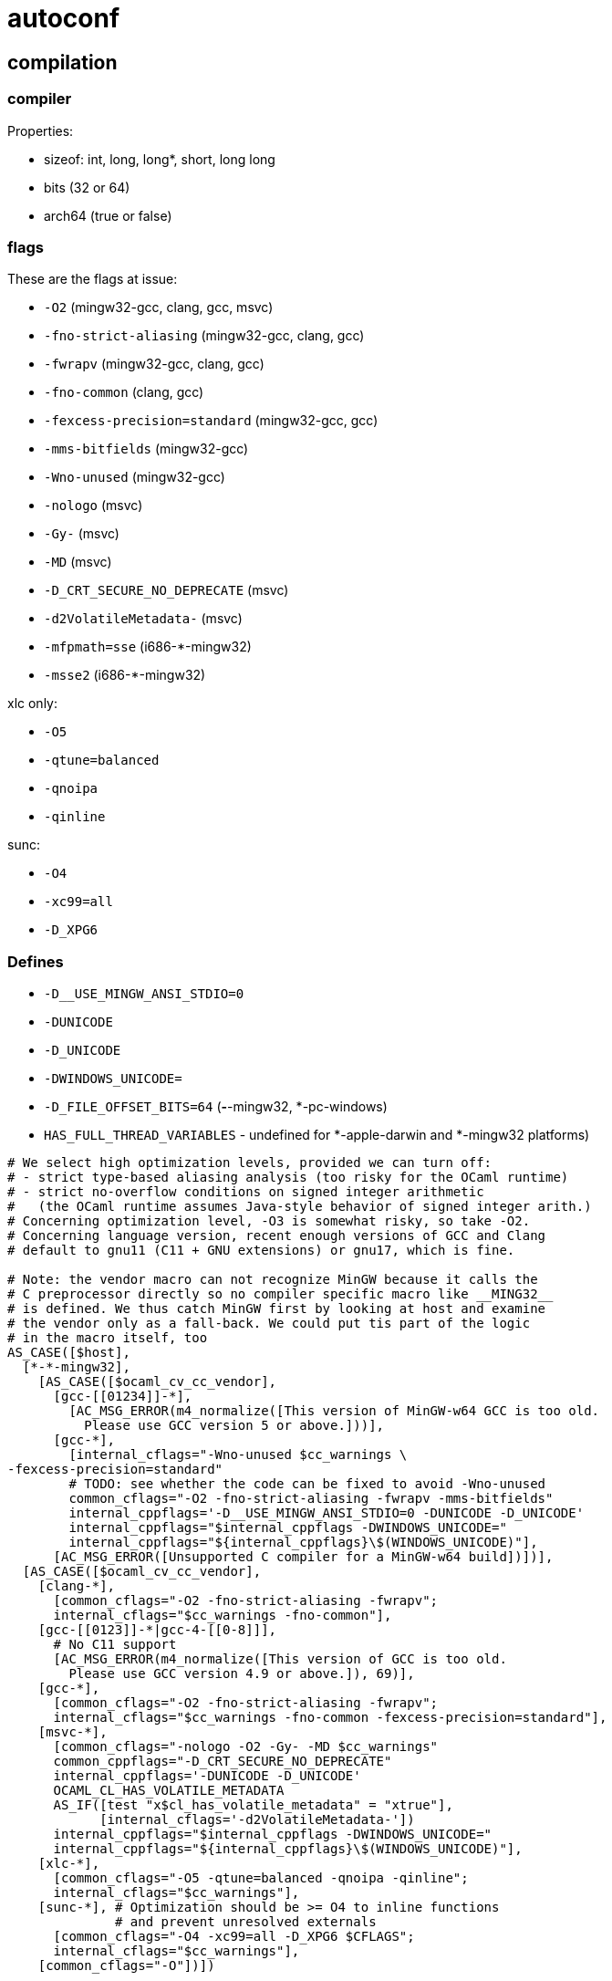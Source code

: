 = autoconf


== compilation

=== compiler

Properties:

* sizeof:  int, long, long*, short, long long
* bits (32 or 64)
* arch64 (true or false)

=== flags

These are the flags at issue:

* `-O2`  (mingw32-gcc, clang, gcc, msvc)
* `-fno-strict-aliasing` (mingw32-gcc, clang, gcc)
* `-fwrapv`  (mingw32-gcc, clang, gcc)
* `-fno-common`  (clang, gcc)
* `-fexcess-precision=standard`  (mingw32-gcc, gcc)
* `-mms-bitfields`   (mingw32-gcc)
* `-Wno-unused`   (mingw32-gcc)
* `-nologo` (msvc)
* `-Gy-` (msvc)
* `-MD`  (msvc)
* `-D_CRT_SECURE_NO_DEPRECATE` (msvc)
* `-d2VolatileMetadata-`  (msvc)

* `-mfpmath=sse`  (i686-*-mingw32)
* `-msse2`   (i686-*-mingw32)

xlc only:

* `-O5`
* `-qtune=balanced`
* `-qnoipa`
* `-qinline`

sunc:

* `-O4`
* `-xc99=all`
* `-D_XPG6`

=== Defines

* `-D__USE_MINGW_ANSI_STDIO=0`
* `-DUNICODE`
* `-D_UNICODE`
* `-DWINDOWS_UNICODE=`
* `-D_FILE_OFFSET_BITS=64`  (*-*-mingw32, *-pc-windows)
* `HAS_FULL_THREAD_VARIABLES` - undefined for *-apple-darwin and *-mingw32 platforms)


```
# We select high optimization levels, provided we can turn off:
# - strict type-based aliasing analysis (too risky for the OCaml runtime)
# - strict no-overflow conditions on signed integer arithmetic
#   (the OCaml runtime assumes Java-style behavior of signed integer arith.)
# Concerning optimization level, -O3 is somewhat risky, so take -O2.
# Concerning language version, recent enough versions of GCC and Clang
# default to gnu11 (C11 + GNU extensions) or gnu17, which is fine.

# Note: the vendor macro can not recognize MinGW because it calls the
# C preprocessor directly so no compiler specific macro like __MING32__
# is defined. We thus catch MinGW first by looking at host and examine
# the vendor only as a fall-back. We could put tis part of the logic
# in the macro itself, too
AS_CASE([$host],
  [*-*-mingw32],
    [AS_CASE([$ocaml_cv_cc_vendor],
      [gcc-[[01234]]-*],
        [AC_MSG_ERROR(m4_normalize([This version of MinGW-w64 GCC is too old.
          Please use GCC version 5 or above.]))],
      [gcc-*],
        [internal_cflags="-Wno-unused $cc_warnings \
-fexcess-precision=standard"
        # TODO: see whether the code can be fixed to avoid -Wno-unused
        common_cflags="-O2 -fno-strict-aliasing -fwrapv -mms-bitfields"
        internal_cppflags='-D__USE_MINGW_ANSI_STDIO=0 -DUNICODE -D_UNICODE'
        internal_cppflags="$internal_cppflags -DWINDOWS_UNICODE="
        internal_cppflags="${internal_cppflags}\$(WINDOWS_UNICODE)"],
      [AC_MSG_ERROR([Unsupported C compiler for a MinGW-w64 build])])],
  [AS_CASE([$ocaml_cv_cc_vendor],
    [clang-*],
      [common_cflags="-O2 -fno-strict-aliasing -fwrapv";
      internal_cflags="$cc_warnings -fno-common"],
    [gcc-[[0123]]-*|gcc-4-[[0-8]]],
      # No C11 support
      [AC_MSG_ERROR(m4_normalize([This version of GCC is too old.
        Please use GCC version 4.9 or above.]), 69)],
    [gcc-*],
      [common_cflags="-O2 -fno-strict-aliasing -fwrapv";
      internal_cflags="$cc_warnings -fno-common -fexcess-precision=standard"],
    [msvc-*],
      [common_cflags="-nologo -O2 -Gy- -MD $cc_warnings"
      common_cppflags="-D_CRT_SECURE_NO_DEPRECATE"
      internal_cppflags='-DUNICODE -D_UNICODE'
      OCAML_CL_HAS_VOLATILE_METADATA
      AS_IF([test "x$cl_has_volatile_metadata" = "xtrue"],
            [internal_cflags='-d2VolatileMetadata-'])
      internal_cppflags="$internal_cppflags -DWINDOWS_UNICODE="
      internal_cppflags="${internal_cppflags}\$(WINDOWS_UNICODE)"],
    [xlc-*],
      [common_cflags="-O5 -qtune=balanced -qnoipa -qinline";
      internal_cflags="$cc_warnings"],
    [sunc-*], # Optimization should be >= O4 to inline functions
              # and prevent unresolved externals
      [common_cflags="-O4 -xc99=all -D_XPG6 $CFLAGS";
      internal_cflags="$cc_warnings"],
    [common_cflags="-O"])])
```

== linking

=== link flags

* `-Wl,-no_compact_unwind`  (x86_64-*-darwin)
* `-static-libgcc` (*-*-mingw32)
* `-brtl` (xlc*, powerpc-ibm-aix*)
* `-bexpfull` (xlc*, powerpc-ibm-aix*)
* `-mbss-plt` (gcc*, powerpc-*-linux*)


=== link libs

* `-lm`
* `-latomic` (if !arch64 and gcc)

== headers

* `math.h`
* `unistd.h`
* `stdint.h`
* `pthread_np.h`
* `dirent.h`
* `sys/select.h`
* `stdatomic.h`
* `sys/mman.h`
* `afunix.h` (windows)
* `sys/types.h` (windows)
* `sys/utime.h` (windows)
* `termios.h`
* `sys/utsname.h`
* `local.h`  (*-pc-windows)
* `xlocale.h`
* `sys/shm.h`
* `spawn.h`


== functions



== types

* `off_t`
*

== sys stuff

* endianness (le or be)

* alignment: double, long, long long


/usr/local/share/autoconf/autoconf/specific.m4

 AC_DEFUN([AC_SYS_INTERPRETER],
     61 [AC_CACHE_CHECK(whether @%:@! works in shell scripts, ac_cv_sys_interpreter,
     62 [echo '#! /bin/cat
     63 exit 69
     64 ' >conftest
     65 chmod u+x conftest
     66 (SHELL=/bin/sh; export SHELL; ./conftest >/dev/null 2>&1)
     67 if test $? -ne 69; then
     68    ac_cv_sys_interpreter=yes
     69 else
     70    ac_cv_sys_interpreter=no
     71 fi
     72 rm -f conftest])
     73 interpval=$ac_cv_sys_interpreter
     74 ])

== mk* variables

Parameterize OCaml's compiler driver functionality. mkexe, mkdll, etc.

=== mkexe

=== mkdll

* x86_64-apple-darwin:
  ** `-shared -undefined dynamic_lookup -Wl,-no_compact_unwind -Wl,-w`

* aarch64-apple-darwin*|arm64-apple-darwin*:
  ** `-shared -undefined dynamic_lookup -Wl,-w`

* powerpc-ibm-aix*:
   ** xlc*:  `-qmkshrobj -G`

* *-*-solaris*:
  ** sharedlib_cflags=`-fPIC`, mkdll_flags=`-shared`, rpath=`-Wl,-rpath,`
      mksharedlibrpath=`-Wl,-rpath,`

*[*-*-linux*|*-*-freebsd[3-9]*|  etc. ...
      [sharedlib_cflags="-fPIC"
      ... various ...
  AS_IF([test -z "$mkdll"],
    [mkdll="\$(CC) $mkdll_flags"
    mkdll_exp="$CC $mkdll_flags"])])


